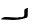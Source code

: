 SplineFontDB: 3.2
FontName: 00000_00000.ttf
FullName: Untitled36
FamilyName: Untitled36
Weight: Regular
Copyright: Copyright (c) 2022, 
UComments: "2022-6-25: Created with FontForge (http://fontforge.org)"
Version: 001.000
ItalicAngle: 0
UnderlinePosition: -100
UnderlineWidth: 50
Ascent: 800
Descent: 200
InvalidEm: 0
LayerCount: 2
Layer: 0 0 "Back" 1
Layer: 1 0 "Fore" 0
XUID: [1021 581 1203545934 11281260]
OS2Version: 0
OS2_WeightWidthSlopeOnly: 0
OS2_UseTypoMetrics: 1
CreationTime: 1656145960
ModificationTime: 1656145960
OS2TypoAscent: 0
OS2TypoAOffset: 1
OS2TypoDescent: 0
OS2TypoDOffset: 1
OS2TypoLinegap: 0
OS2WinAscent: 0
OS2WinAOffset: 1
OS2WinDescent: 0
OS2WinDOffset: 1
HheadAscent: 0
HheadAOffset: 1
HheadDescent: 0
HheadDOffset: 1
OS2Vendor: 'PfEd'
DEI: 91125
Encoding: ISO8859-1
UnicodeInterp: none
NameList: AGL For New Fonts
DisplaySize: -48
AntiAlias: 1
FitToEm: 0
BeginChars: 256 1

StartChar: j
Encoding: 106 106 0
Width: 924
VWidth: 2048
Flags: HW
LayerCount: 2
Fore
SplineSet
701 302 m 1
 694 242 l 1
 694 137 l 2
 694 80.3333333333 677.666666667 52 645 52 c 1
 531 18.6666666667 431.666666667 2 347 2 c 1
 31 17 l 1
 31 27 l 1
 55 60.3333333333 96.3333333333 77 155 77 c 2
 161 77 l 1
 434 62 l 1
 508 77 l 1
 521 67 l 1
 571 81 597.666666667 91 601 97 c 2
 608 142 l 1
 608 237 l 2
 608 273 639 294.666666667 701 302 c 1
EndSplineSet
EndChar
EndChars
EndSplineFont
